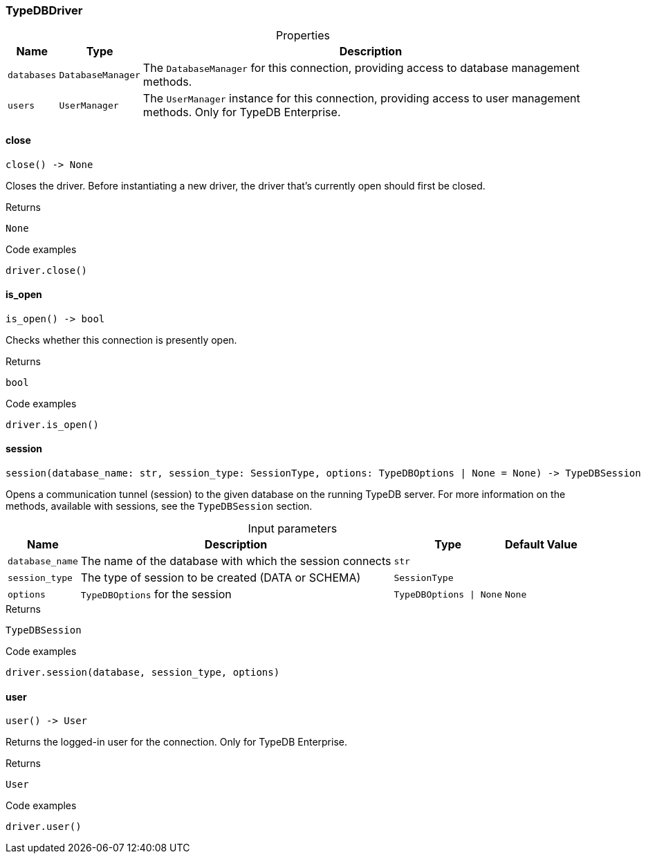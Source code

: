 [#_TypeDBDriver]
=== TypeDBDriver

[caption=""]
.Properties
// tag::properties[]
[cols="~,~,~"]
[options="header"]
|===
|Name |Type |Description
a| `databases` a| `DatabaseManager` a| The ``DatabaseManager`` for this connection, providing access to database management methods.
a| `users` a| `UserManager` a| The ``UserManager`` instance for this connection, providing access to user management methods. Only for TypeDB Enterprise.
|===
// end::properties[]

// tag::methods[]
[#_TypeDBDriver_close]
==== close

[source,python]
----
close() -> None
----

Closes the driver. Before instantiating a new driver, the driver that’s currently open should first be closed.

[caption=""]
.Returns
`None`

[caption=""]
.Code examples
[source,python]
----
driver.close()
----

[#_TypeDBDriver_is_open]
==== is_open

[source,python]
----
is_open() -> bool
----

Checks whether this connection is presently open.

[caption=""]
.Returns
`bool`

[caption=""]
.Code examples
[source,python]
----
driver.is_open()
----

[#_TypeDBDriver_session]
==== session

[source,python]
----
session(database_name: str, session_type: SessionType, options: TypeDBOptions | None = None) -> TypeDBSession
----

Opens a communication tunnel (session) to the given database on the running TypeDB server. For more information on the methods, available with sessions, see the ``TypeDBSession`` section.

[caption=""]
.Input parameters
[cols="~,~,~,~"]
[options="header"]
|===
|Name |Description |Type |Default Value
a| `database_name` a| The name of the database with which the session connects a| `str` a| 
a| `session_type` a| The type of session to be created (DATA or SCHEMA) a| `SessionType` a| 
a| `options` a| ``TypeDBOptions`` for the session a| `TypeDBOptions \| None` a| `None`
|===

[caption=""]
.Returns
`TypeDBSession`

[caption=""]
.Code examples
[source,python]
----
driver.session(database, session_type, options)
----

[#_TypeDBDriver_user]
==== user

[source,python]
----
user() -> User
----

Returns the logged-in user for the connection. Only for TypeDB Enterprise.

[caption=""]
.Returns
`User`

[caption=""]
.Code examples
[source,python]
----
driver.user()
----

// end::methods[]

